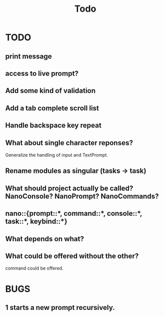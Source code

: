 #+title: Todo
* TODO
** print message
** access to live prompt?
** Add some kind of validation
** Add a tab complete scroll list
** Handle backspace key repeat
** What about single character reponses?
Generalize the handling of input and TextPrompt.
** Rename modules as singular (tasks -> task)
** What should project actually be called? NanoConsole? NanoPrompt? NanoCommands?
** nano::{prompt::*, command::*, console::*, task::*, keybind::*}
** What depends on what?
** What could be offered without the other?
command could be offered.
* BUGS
** 1 starts a new prompt recursively.
